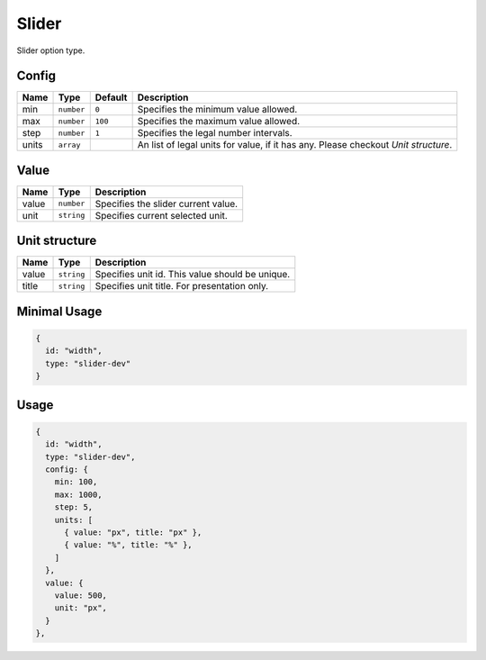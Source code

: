 Slider
======

Slider option type.

Config
------

+------------+-------------+-------------+------------------------------------------------------------------------------+
| **Name**   |  **Type**   | **Default** | **Description**                                                              |
+============+=============+=============+==============================================================================+
| min        | ``number``  | ``0``       | Specifies the minimum value allowed.                                         |
+------------+-------------+-------------+------------------------------------------------------------------------------+
| max        | ``number``  | ``100``     | Specifies the maximum value allowed.                                         |
+------------+-------------+-------------+------------------------------------------------------------------------------+
| step       | ``number``  | ``1``       | Specifies the legal number intervals.                                        |
+------------+-------------+-------------+------------------------------------------------------------------------------+
| units      | ``array``   |             | An list of legal units for value, if it has any.                             |
|            |             |             | Please checkout *Unit structure*.                                            |
+------------+-------------+-------------+------------------------------------------------------------------------------+

Value
-----

+---------------+-------------------+---------------------------------------------------------------------+
| **Name**      |  **Type**         | **Description**                                                     |
+===============+===================+=====================================================================+
| value         | ``number``        | Specifies the slider current value.                                 |
+---------------+-------------------+---------------------------------------------------------------------+
| unit          | ``string``        | Specifies current selected unit.                                    |
+---------------+-------------------+---------------------------------------------------------------------+

Unit structure
-----------------

+---------------+-------------------+-----------------------------------------------------------------------------------+
| **Name**      |  **Type**         | **Description**                                                                   |
+===============+===================+===================================================================================+
| value         | ``string``        | Specifies unit id. This value should be unique.                                   |
+---------------+-------------------+-----------------------------------------------------------------------------------+
| title         | ``string``        | Specifies unit title. For presentation only.                                      |
+---------------+-------------------+-----------------------------------------------------------------------------------+


Minimal Usage
-------------

.. code-block:: javascript

    {
      id: "width",
      type: "slider-dev"
    }

Usage
-----

.. code-block:: javascript

    {
      id: "width",
      type: "slider-dev",
      config: {
        min: 100,
        max: 1000,
        step: 5,
        units: [
          { value: "px", title: "px" },
          { value: "%", title: "%" },
        ]
      },
      value: {
        value: 500,
        unit: "px",
      }
    },
